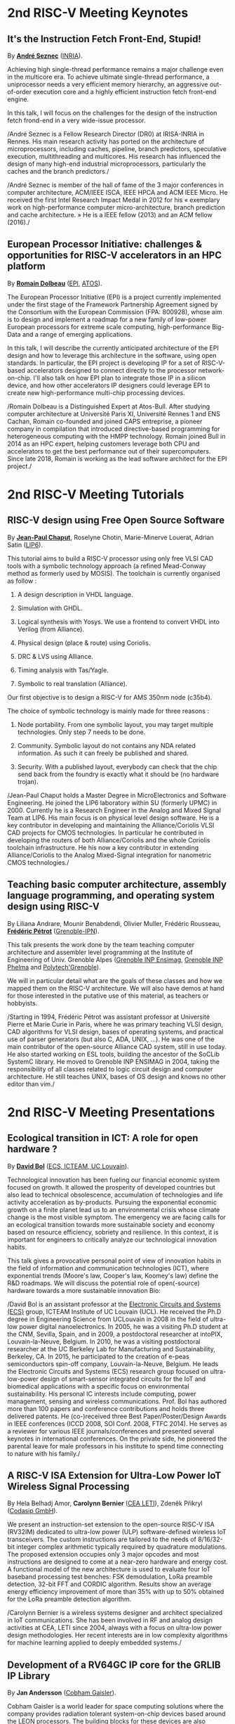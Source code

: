 * 2nd RISC-V Meeting Keynotes
  :PROPERTIES:
  :CUSTOM_ID: keynotes
  :END:

** It's the Instruction Fetch Front-End, Stupid!
   :PROPERTIES:
   :CUSTOM_ID: K-SEZNEC
   :END:

By *[[https://team.inria.fr/pacap/members/andre-seznec][André Seznec]]*
([[https://www.inria.fr][INRIA]]).

Achieving high single-thread performance remains a major challenge even
in the multicore era. To achieve ultimate single-thread performance, a
uniprocessor needs a very efficient memory hierarchy, an aggressive
out-of-order execution core and a highly efficient instruction fetch
front-end engine.

In this talk, I will focus on the challenges for the design of the
instruction fetch frond-end in a very wide-issue processor.

/André Seznec is a Fellow Research Director (DR0) at IRISA-INRIA in
Rennes. His main research activity has ported on the architecture of
microprocessors, including caches, pipeline, branch predictors,
speculative execution, multithreading and multicores. His research has
influenced the design of many high-end industrial microprocessors,
particularly the caches and the branch predictors./

/André Seznec is member of the hall of fame of the 3 major conferences
in computer architecture, ACM/IEEE ISCA, IEEE HPCA and ACM IEEE Micro.
He received the first Intel Research Impact Medal in 2012 for his «
exemplary work on high-performance computer micro-architecture, branch
prediction and cache architecture. » He is a IEEE fellow (2013) and an
ACM fellow (2016)./

** European Processor Initiative: challenges & opportunities for RISC-V accelerators in an HPC platform
   :PROPERTIES:
   :CUSTOM_ID: K-DOLBEAU
   :END:

By *[[https://fr.linkedin.com/in/romaindolbeau][Romain Dolbeau]]*
([[https://www.european-processor-initiative.eu/][EPI]],
[[https://atos.net][ATOS]]).

The European Processor Initiative (EPI) is a project currently
implemented under the first stage of the Framework Partnership
Agreement signed by the Consortium with the European Commission (FPA:
800928), whose aim is to design and implement a roadmap for a new
family of low-power European processors for extreme scale computing,
high-performance Big-Data and a range of emerging applications.

In this talk, I will describe the currently anticipated architecture
of the EPI design and how to leverage this architecture in the
software, using open standards. In particular, the EPI project is
developing IP for a set of RISC-V-based accelerators designed to
connect directly to the processor network-on-chip. I'll also talk on
how EPI plan to integrate those IP in a silicon device, and how other
accelerators IP designers could leverage EPI to create new
high-performance multi-chip processing devices.

/Romain Dolbeau is a Distinguished Expert at Atos-Bull. After studying
computer architecture at Université Paris XI, Université Rennes 1 and
ENS Cachan, Romain co-founded and joined CAPS entreprise, a pioneer
company in compilation that introduced directive-based programming for
heterogeneous computing with the HMPP technology. Romain joined Bull
in 2014 as an HPC expert, helping customers leverage both CPU and
accelerators to get the best performance out of their
supercomputers. Since late 2018, Romain is working as the lead
software architect for the EPI project./

* 2nd RISC-V Meeting Tutorials
  :PROPERTIES:
  :CUSTOM_ID: tutorials
  :END:

** RISC-V design using Free Open Source Software
  :PROPERTIES:
  :CUSTOM_ID: T-CHAPUT
  :END:

By *[[https://www.lip6.fr/actualite/personnes-fiche.php?ident=P109][Jean-Paul Chaput]]*, Roselyne Chotin, Marie-Minerve Louerat, Adrian
Satin ([[https://www.lip6.fr][LIP6]]).

This tutorial aims to build a RISC-V processor using only free VLSI
CAD tools with a symbolic technology approach (a refined Mead-Conway
method as formerly used by MOSIS). The toolchain is currently
organised as follow :

1. A design description in VHDL language.

2. Simulation with GHDL.

3. Logical synthesis with Yosys.  We use a frontend to convert VHDL
   into Verilog (from Alliance).

4. Physical design (place & route) using Coriolis.

5. DRC & LVS using Alliance.

6. Timing analysis with Tas/Yagle.

7. Symbolic to real translation (Alliance).

Our first objective is to design a RISC-V for AMS 350nm node (c35b4).

The choice of symbolic technology is mainly made for three reasons :

1. Node portability.  From one symbolic layout, you may target
   multiple technologies. Only step 7 needs to be done.

2. Community. Symbolic layout do not contains any NDA related
   information.  As such it can freely be published and shared.

3. Security.  With a published layout, everybody can check that the
   chip send back from the foundry is exactly what it should be (no
   hardware trojan).

/Jean-Paul Chaput holds a Master Degree in MicroElectronics and
Software Engineering.  He joined the LIP6 laboratory within SU
(formerly UPMC) in 2000.  Currently he is a Research Engineer in the
Analog and Mixed Signal Team at LIP6. His main focus is on physical
level design software.  He is a key contributor in developing and
maintaining the Alliance/Coriolis VLSI CAD projects for CMOS
technologies.  In particular he contributed in developing the routers
of both Alliance/Coriolis and the whole Coriolis toolchain
infrastructure.  He his now a key contributor in extending
Alliance/Coriolis to the Analog Mixed-Signal integration for
nanometric CMOS technologies./

** Teaching basic computer architecture, assembly language programming, and operating system design using RISC-V
   :PROPERTIES:
   :CUSTOM_ID: T-PETROT
   :END:

By Liliana Andrare, Mounir Benabdendi, Olivier Muller, Frédéric
Rousseau, *[[http://tima.imag.fr/sls/people/petrot/][Frédéric Pétrot]]* ([[http://www.grenoble-inp.fr][Grenoble-IPN]]).

This talk presents the work done by the team teaching computer
architecture and assembler level programming at the Institute of
Engineering of Univ. Grenoble Alpes ([[http://ensimag.grenoble-inp.fr][Grenoble INP Ensimag]], [[http://phelma.grenoble-inp.fr][Grenoble
INP Phelma]] and [[https://www.polytech-grenoble.fr][Polytech'Grenoble]]).

We will in particular detail what are the goals of these classes and how
we mapped them on the RISC-V architecture. We will also have demos at
hand for those interested in the putative use of this material, as
teachers or hobbyists.

/Starting in 1994, Frédéric Pétrot was assistant professor at Université
Pierre et Marie Curie in Paris, where he was primary teaching VLSI
design, CAD algorithms for VLSI design, bases of operating systems, and
practical use of parser generators (but also C, ADA, UNIX, ...). He was
one of the main contributor of the open-source Alliance CAD system,
still in use today. He also started working on ESL tools, building the
ancestor of the SoCLib SystemC library. He moved to Grenoble INP ENSIMAG
in 2004, taking the responsibility of all classes related to logic
circuit design and computer architecture. He still teaches UNIX, bases
of OS design and knows no other editor than vim./

* 2nd RISC-V Meeting Presentations
  :PROPERTIES:
  :CUSTOM_ID: presentations
  :END:

** Ecological transition in ICT: A role for open hardware ?
   :PROPERTIES:
   :CUSTOM_ID: P-BOL
   :END:

By *[[https://perso.uclouvain.be/david.bol][David Bol]]*
([[https://uclouvain.be/en/research-institutes/icteam/ecs.html][ECS,
ICTEAM, UC Louvain]]).

Technological innovation has been fueling our financial economic system
focused on growth. It allowed the prosperity of developed countries but
also lead to technical obsolescence, accumulation of technologies and
life activity acceleration as by-products. Pursuing the exponential
economic growth on a finite planet lead us to an environmental crisis
whose climate change is the most visible symptom. The emergency we are
facing calls for an ecological transition towards more sustainable
society and economy based on resource efficiency, sobriety and
resilience. In this context, it is important for engineers to critically
analyze our technological innovation habits.

This talk gives a provocative personal point of view of innovation
habits in the field of information and communication technologies (ICT),
where exponential trends (Moore's law, Cooper's law, Koomey's law)
define the R&D roadmaps. We will discuss the potential role of
open(-source) hardware towards a more sustainable innovation Bio:

/David Bol is an assistant professor at the
[[https://uclouvain.be/en/research-institutes/icteam/ecs.html][Electronic
Circuits and Systems (ECS)]] group, ICTEAM Institute of UC Louvain
(UCL). He received the Ph.D degree in Engineering Science from UCLouvain
in 2008 in the field of ultra-low power digital nanoelectronics. In
2005, he was a visiting Ph.D student at the CNM, Sevilla, Spain, and in
2009, a postdoctoral researcher at intoPIX, Louvain-la-Neuve, Belgium.
In 2010, he was a visiting postdoctoral researcher at the UC Berkeley
Lab for Manufacturing and Sustainability, Berkeley, CA. In 2015, he
participated to the creation of e-peas semiconductors spin-off company,
Louvain-la-Neuve, Belgium. He leads the Electronic Circuits and Systems
(ECS) research group focused on ultra-low-power design of smart-sensor
integrated circuits for the IoT and biomedical applications with a
specific focus on environmental sustainability. His personal IC
interests include computing, power management, sensing and wireless
communications. Prof. Bol has authored more than 100 papers and
conference contributions and holds three delivered patents. He
(co-)received three Best Paper/Poster/Design Awards in IEEE conferences
(ICCD 2008, SOI Conf. 2008, FTFC 2014). He serves as a reviewer for
various IEEE journals/conferences and presented several keynotes in
international conferences. On the private side, he pioneered the
parental leave for male professors in his institute to spend time
connecting to nature with his family./

** A RISC-V ISA Extension for Ultra-Low Power IoT Wireless Signal Processing
   :PROPERTIES:
   :CUSTOM_ID: P-BERNIER
   :END:

By Hela Belhadj Amor, *Carolynn Bernier* ([[http://www.leti-cea.fr][CEA
LETI]]), Zdeněk Přikryl ([[http://www.codasip.com][Codasip GmbH]]).

We present an instruction-set extension to the open-source RISC-V ISA
(RV32IM) dedicated to ultra-low power (ULP) software-defined wireless
IoT transceivers. The custom instructions are tailored to the needs of
8/16/32-bit integer complex arithmetic typically required by quadrature
modulations. The proposed extension occupies only 3 major opcodes and
most instructions are designed to come at a near-zero hardware and
energy cost. A functional model of the new architecture is used to
evaluate four IoT baseband processing test benches: FSK demodulation,
LoRa preamble detection, 32-bit FFT and CORDIC algorithm. Results show
an average energy efficiency improvement of more than 35% with up to 50%
obtained for the LoRa preamble detection algorithm.

/Carolynn Bernier is a wireless systems designer and architect
specialized in IoT communications. She has been involved in RF and
analog design activities at CEA, LETI since 2004, always with a focus on
ultra-low power design methodologies. Her recent interests are in low
complexity algorithms for machine learning applied to deeply embedded
systems./

** Development of a RV64GC IP core for the GRLIB IP Library
   :PROPERTIES:
   :CUSTOM_ID: P-ANDERSSON
   :END:

By *Jan Andersson* ([[https://www.gaisler.com/][Cobham Gaisler]]).

Cobham Gaisler is a world leader for space computing solutions where the
company provides radiation tolerant system-on-chip devices based around
the LEON processors. The building blocks for these devices are also
available as IP cores from the company in an IP library named GRLIB.
Cobham Gaisler is currently developing a RV64GC core that will be
provided as part of GRLIB. The presentation will cover why we see RISC-V
as a good fit for us after SPARC32 and what we see missing in the
ecosystem features

/Mr Jan Andersson's key competencies are in Management of projects
developing complex digital systems, microprocessor architecture,
fault-tolerance concepts, use of programmable logic, Field Programmable
Gate Arrays for applications both in consumer electronics and harsh
environments. Background: Master of Science degree in Computer
Engineering focused on digital design and embedded systems. Working at
Cobham Gaisler as Director of Engineering, overseeing hardware and
software development efforts./

** R&D challenges for Safe and Secure RISC-V based computer
   :PROPERTIES:
   :CUSTOM_ID: P-COLLETTE
   :END:

By Arnaud Samama, Emmanuel Gureghian, Fabrice Lemonnier, Eric
Lenormand and *Thierry Collette* ([[https://www.thalesgroup.com/en/global/innovation/research-and-technology][Thales R&T]]).

Thales is involved in the open hardware initiative and joint the
RISC-V foundation last year. In order to deliver safe and secure
embedded computing solutions, the availability of Open Source RISC-V
cores & IPs is a key opportunity. In order to support and emphases
this initiative, an european industrial ecosystem must be gathered and
set up. Key R&D challenges must be therefore addressed. In this
presentation, we will present the research subjects which are
mandatory to address in order to accelerate.

/In January 2019, Thierry Collette became the director of the digital
research group at Thales Research France. Previously, Thierry Collette
was the head of a division in charge of technological development for
embedded systems and integrated components at CEA Leti & List for
eight years. He was the CTO of the European Processor Initiative (EPI)
in 2018. Before that, he was the deputy director in charge of programs
and strategy at CEA List. From 2004 to 2009, he managed the
architectures and design unit at CEA. He obtained an electrical
engineering degree in 1988 and a Ph.D in microelectronics at the
University of Grenoble in 1992. He contributed to the creation of five
CEA startups: ActiCM in 2000 (bought by CRAFORM), Kalray in 2008,
Arcure in 2009, Kronosafe in 2011, and WinMs in 2012./

** RISC-V ISA: Secure-IC's Trojan Horse to Conquer Security
   :PROPERTIES:
   :CUSTOM_ID: P-GUILLEY
   :END:

By Rafail Psiakis &
*[[https://perso.telecom-paristech.fr/guilley][Sylvain Guilley]]*
([[http://www.secure-ic.com][Secure IC]]).

RISC-V is an emerging instruction-set architecture widely used inside
plenty of modern embedded SoCs. As the number of commercial vendors
adopting this architecture in their products increases, security becomes
a priority. In Secure-IC we use RISC-V implementations in many of our
products (e.g. PULPino in Securyzr HSM, PicoSoC in Cyber Escort Unit,
etc.). The advantage is that they are natively protected against a lot
of modern vulnerability exploits (e.g. Specter, Meltdow, ZombieLoad and
so on) due to the simplicity of their architecture. For the rest of the
vulnerability exploits, Secure-IC crypto-IPs have been implemented
around the cores to ensure the authenticity and the confidentiality of
the executed code. Due to the fact that RISCV ISA is open-source, new
verification methods can be proposed and evaluated both at the
architectural and the micro-architectural level. Secure-IC with its
solution named Cyber Escort Unit, verifies the control flow of the code
executed on a PicoRV32 core of the PicoSoC system. The community also
uses the open-source RISC-V ISA in order to evaluate and test new
attacks. In Secure-IC, RISC-V allows us to penetrate into the
architecture itself and test new attacks (e.g. sidechannel attacks,
Trojan injection, etc.) making it our Trojan horse to conquer security.

** Alternative languages for safe and secure RISC-V programming
   :PROPERTIES:
   :CUSTOM_ID: P-CHOUTEAU
   :END:

By *[[https://twitter.com/deschips][Fabien Chouteau]]*
([[https://www.adacore.com][Ada Core]]).

In this talk I want to open a window into the wonderful world of
"alternative" programming languages for RISC-V. What can you get by
looking beyond C/C++.

So I will start with a quick introduction to the Ada and SPARK
languages, the benefits, the hurdles. I will also present an overview of
the applications and domains where they shine, when failure is not an
option.

At the end of the talk, I will give my view of the RISC-V architecture
and community from the perspective of an alternative languages
developer. I will cover the good points, the risks, and provide some
ideas on how the RISC-V can keep the door open.

/Fabien joined AdaCore in 2010 after his master's degree in computer
science at the EPITA (Paris). He is involved in real-time, embedded and
hardware simulation technology. Maker/DIYer in his spare time, his
projects include electronics, music and woodworking./

** Verification of SimNML instruction set description using co-simulation
  :PROPERTIES:
  :CUSTOM_ID: P-CASSE
  :END:

By *Hugues Cassé*, Emmanuel Caussé, Pascal Sainrat ([[https://www.irit.fr/-Equipe-TRACES-?lang=fr][IRIT - Université de Toulouse]]).

The TRACES team at IRIT has developed a description of the RISC-V
instruction set in SimNML, which is an Architecture Description
Language (ADL). GLISS automatically convert this description into a
library supporting, among others, a runnable Instruction Set
Simulator.

This presentation exposes the validation of our RISC-V description by
parallely running and checking the generated simulator with a
different source of execution implementing the RISC-V (different
simulator or real microprocessor).  This work contributes to the
confidence we can have into static analysis tools working on program
binary representation.

In such tools, the instruction set support is a boring and error-prone
task whose validity is hard to assert. On the opposite, the SimNML
description provides a golden model that is easier to write and that
can be tested to detect errors. Once a sufficient level of confidence
is obtained about the description, it can be processed automatically
to derive properties useful for static analyses work.

/Hugues Cassé is professor-assistant in the University of Toulouse. He
performs research on WCET focused on the static analysis of memories
and caches and on the value analysis of binary code. He is the
designer and the main developer of the academic WCET tool O TAWA . He
has been involved in several ANR projects (MascotTe, MORE, W-SEPT),
European projects (MERASA, parMERASA), and other projects (SOCKET –
FUI, CAPACITES – DGE -- CAPACITES)./
** Fast and Accurate Vulnerability Analysis of a RISC-V Processor
   :PROPERTIES:
   :CUSTOM_ID: P-SENTIEYS
   :END:

By Joseph Paturel, Simon Rokicki, Davide Pala,
*[[http://people.rennes.inria.fr/Olivier.Sentieys/][Olivier Sentieys]]*
([[https://www.inria.fr][INRIA]]).

As the RISC-V ISA gains traction in the safety-critical embedded system
domain, the development of hardened cores becomes crucial. During this
presentation, we present a vulnerability analysis framework that allows
for a fast and accurate estimation of processor errors due to transient
faults. The proposed set of tools is based on the 32-bit RISC-V core
Comet supporting the M extension. The generated hardware's reaction to
particle hits is characterized at the gate-level using logic transient
pulse width based on physical transistor models. The Comet core being
designed at the C level with high-level synthesis tools, a fast, cycle-
and bit-accurate simulator can be derived from the core specifications.
The previously extracted error patterns are hence re-injected in the
core during the execution of applications and the system response is
evaluated. This enables the estimation of various vulnerability related
metrics and can swiftly drive the core-hardening design process. Results
show that the combinational logic needed to implement the M extension
plays a non-negligible role in the overall core vulnerability and that
multiple-bit upset patterns need to be considered.

/Olivier Sentieys is a Professor at the University of Rennes holding an
INRIA Research Chair on Energy-Efficient Computing Systems. He is
leading the [[https://team.inria.fr/cairn/][Cairn]] team common to Inria
and IRISA Laboratory. He is also the head of the “Computer Architecture”
department of IRISA. His research interests include system-level design,
energy-efficiency, reconfigurable systems, hardware acceleration,
approximate computing, fault tolerance, and energy harvesting sensor
networks./

** Coarse-grained power modelling and estimation using the Hardware Performance Monitors (HPM) of the RISC-V Rocket core
   :PROPERTIES:
   :CUSTOM_ID: P-LEGUAY
   :END:

By [[mailto:caaliph.andriamisaina@cea.fr][Caaliph Andriamisaina]]
([[http://www-list.cea.fr][CEA LIST]]),
*[[file:pierre-guillaume.leguay@cea.fr][Pierre-Guillaume Le Guay]]*,
([[http://www-list.cea.fr][CEA LIST]]).

Power consumption monitoring of a processor is important for power
management to reduce power usage. Performance counters have been widely
used as proxies to estimate processor power online. This work focus on
the dynamic power modelling at register-transfer level (RTL) of the
RISC-V Rocket core, developed at the University of California, Berkeley.
By creating our power model at RTL level, we aim at providing a
coarse-grained estimation of power consumption, intended at the early
stage of development and for software developers.

The proposed power modelling methodology is based on the Hardware
Performance Monitors (HPM) defined in the RISC-V ISA and implemented in
the rocket-chip. These HPM monitor different events that take place
during instructions execution and reveal several amount of information
about power consumption. These events can be the number of cycles, the
number of instructions retired, caches misses, etc.

/Pierre-Guillaume Le Guay is a research engineer at CEA List, computing
and design environment laboratory. He received the MSc degree in
electrical engineering from Université Paris-Sud, Orsay, in 2017. His
current research topics focus on the power consumption estimation and
modelling applied to embedded systems and multicore architectures./

** Ara: design and implementation of a 1GHz+ 64-bit RISC-V Vector Processor in 22 nm FD-SOI
   :PROPERTIES:
   :CUSTOM_ID: P-CAVALCANTE
   :END:

*[[mailto:matheusd@iis.ee.ethz.ch][Matheus Cavalcante]]*,
[[mailto:fschuiki@iis.ee.ethz.ch][Fabian Schuiki]],
[[mailto:zarubaf@iis.ee.ethz.ch][Florian Zaruba]],
[[mailto:mschaffner@iis.ee.ethz.ch][Michael Schaffner]]
([[https://iis.ee.ethz.ch][ETH Zurich]]),
[[mailto:lbenini@iis.ee.ethz.ch][Luca Benini]]
([[https://iis.ee.ethz.ch][ETH Zurich]] &
[[http://www.dei.unibo.it][Universitá di Bologna]]).

In this presentation, we will discuss about our design and
implementation experience with Ara, a vector processor based on RISC-V's
Vector Extension. Ara is implemented in GlobalFoundries 22FDX FD-SOI
technology. Its latest instance runs at up to 1.2 GHz in nominal
conditions, achieving a peak performance of up to 34 DP-GFLOPS and an
energy efficiency of up to 67 DP-GFLOPS/W. We will discuss the
performance and scalability of Ara, including its limitations under
different work loads, and show that the vector processor achieves a high
utilization of its functional units, up to 97%, when running a 256x256
matrix multiplication on sixteen lanes. Ara will be released as part of
the PULP platform using the same permissive Solderpad license.

/Matheus Cavalcante received the M.Sc. degree in Integrated Electronic
Systems from the Grenoble Institute of Technology (Phelma) in 2018 and
is currently pursuing his Ph.D. degree with the Digital Circuits and
Systems group of Luca Benini at ETH Zurich. His research interests
encompass high-performance computing (namely vector processing) and
interconnection networks./

** An Out-of-Order RISCV Core Developed with HLS
   :PROPERTIES:
   :CUSTOM_ID: P-GOOSSENS
   :END:

By *[[https://perso.univ-perp.fr/bernard.goossens/][Bernard Goossens]]*
& David Parello ([[https://webdali.univ-perp.fr][UPVD]]).

I will introduce the out-of-order RISC-V core (4-stage pipeline: fetch +
decode + rename; issue; writeback; commit) that we developed. Everything
is written entirely in C under Vivado HLS. The code has been
successfully tested on a Pynq card (free development board provided to
teacher-researchers upon request to Xilinx, as part of the XUP
initiative). This RISC-V core should be understood as a basic kit on
which users are invited to add extensions. The RISC-V core does not
contain any traditional accelerator for filling the pipeline (eg branch
predictor, caches) or floating operators (only the set of 32-bit integer
instructions has been implemented). It can serve as a nutshell to add
units and measure their effects, for example in the context of
educational projects. This RISC-V core is the core brick of the LBP
processor, a 64-cores manycore parallelizing processor, under
development.

/Bernard Goossens is Professor Emeritus at the
[[https://webdali.univ-perp.fr][University of Perpignan (UPVD)]]. He is
a member of the [[http://www.lirmm.fr/recherche/equipes/dali][Dali]]
team at [[http://www.lirmm.fr][LIRMM]]. His research is on the capture
of very distant ILP./

** Open source GPUs: How can RISC-V play a role?
   :PROPERTIES:
   :CUSTOM_ID: P-TAHERINEJAD
   :END:

By *[[https://www.ict.tuwien.ac.at/staff/taherinejad][Nima
Taherinejad]]* ([[https://www.ict.tuwien.ac.at][TU Wien]]).

In this talk, first, I briefly review existing open source GPUs and
their status. Given its merit and the work we have done in group on the
award-winning Nyuzi GPGPU, I will pay a closer attention to that work.
Next, I will discuss some of the challenges they face as well as the
importance of investing more into research and development of such
architectures and potential direction of such research and development.
At the end, I position RISC-V with respect to the open source GPUs and
present some ideas on how RISC-V and its community can play a role in a
potentially joint future.

/Nima Taherinejad is a PhD graduate of the University of British
Columbia (UBC), Vancouver, Canada. He is currently at the
[[https://www.ict.tuwien.ac.at][TU Wien]] (formerly known also as Vienna
University of Technology), Vienna, Austria, where he leads the
system-on-chip (SoC) educational MSc module and works on self-awareness
in resource-constrained cyber-physical systems, embedded systems,
memristor-based circuit and systems, health-care, and robotics. In the
field of computer architecture his activities revolve mainly around GPU
architectures and resource management in multi-processor SoCs./

** Nanvix: An Operating System for Lightweight Manycores
   :PROPERTIES:
   :CUSTOM_ID: P-PENNA
   :END:

By *[[http://www.sites.google.com/view/ppenna][Pedro Henrique Penna]]*
([[https://www.pucminas.br][PUC Minas]],
[[https://www.univ-grenoble-alpes.fr][UGA]]), Marcio Castro
([[http://ufsc.br][UFSC]], Brésil), François Broquedis
([[http://www.grenoble-inp.fr][INPG]]), Henrique Cota de Freitas
([[https://www.pucminas.br][PUC Minas]], Brésil), Jean-François Méhaut
([[https://www.univ-grenoble-alpes.fr][UGA]]).

Lightweight manycores differ from other high core count architectures in
two major architectural points: they feature a distributed memory memory
architecture; and they have their cores grouped into clusters with small
amounts of local memory available. Nanvix is general purpose operating
system (OS) that we designed from scratch to address this next
generation of processors. Our OS features a distributed structure, in
which traditional OS functionalities are implemented as system servers;
and it aims at a novel distributed paging system to overcome
architectural challenges of lightweight manycores. So far, a great
effort was made to make Nanvix portable and performant across multiple
targets, including industrial processors, such as MPPA (Kalray), and
academic lightweight manycores, like those based in OpenRISC (OpTiMSoC)
and RISC-V (PULP). Nanvix delivers these features through a rich
hardware abstraction layer (HAL), which we shall cover in this talk.
Nanvix source tree:
[[https://github.com/nanvix][=https://github.com/nanvix=]]

/Pedro Henrique Penna is a PhD Candidate in Informatics at Université
Grenoble Alpes ([[https://www.univ-grenoble-alpes.fr][UGA]], France) in
a cotutelle regime with Pontifícia Universidade Católica de Minas Gerais
([[https://www.pucminas.br][PUC Minas]], Brazil). In his thesis, Pedro
is focused on the design of operating systems for lightweight manycore
processors, and he works in collaboration with Kalray and Technical
University of Munich (TUM, Germany) in this subject. Pedro earned his
Master Degree in Computer Science from Universidade Federal de Santa
Catarina ([[http://ufsc.br][UFSC]], Brazil) in 2017, and he is the main
designer of Nanvix./

** Enhancing scientific computation using a variable precision FPU with a  RISC-V processor
  :PROPERTIES:
  :CUSTOM_ID: P-DURAND
  :END:

By *Yves Durand* ([[http://www.leti-cea.fr][CEA LETI]]).

Scientific computation applications are almost exclusively based on
single or double precision floating point formats of the IEEE-754
standard. These formats, of respectively 32 or 64 bits, have a fixed
structure, which means that they are unlikely to exactly match the
needs of the application. At best, it will be overkill, meaning wasted
time, memory and power in computing useless bits. At worst, it will be
insufficient, meaning numerically wrong results with possible
catastrophic consequences in a world where embedded computing systems
interfere more and more with our lives.

We exploit the extensibility of RISC-V for adding support for variable
precision floating point operations, and for variable length floating
point formats in close memory. In this talk, we discuss the impact of
these extensions on the system architecture, at all levels of the
computing stack. We propose examples based on linear algebra kernels,
which demonstrate the improvements in numerical quality and confidence
in the numerical results.

/Yves DURAND received his engineering degree in 1983 and a PhD in
computer science in 1988. He worked with ST Microelectronics as a
research engineer, then moved to Hewlett Packard in 1993 and led R&D
projects related to networking interfaces and « smart communicating
objects ». He then joined the Laboratoire d'Electronique et de
Technologie de l'Information (CEA-LETI), Grenoble, in 2003. He has
been coordinating the IST FP6 4More project. His current focus is
numerical modelling of computing systems./

** Challenges to Adoption of Open-Source RISC-V Processors
   :PROPERTIES:
   :CUSTOM_ID: P-PRIKRYL
   :END:

By *Zdeněk Přikryl* & Chris Jones ([[http://www.codasip.com][Codasip
GmbH]]).

The RISC-V movement offers the greatest potential for innovation in SoC
design in a decade as a global ecosystem of contributors has emerged.
This movement offers unprecedented choice for both research and for
commercial consumers of processor technology. However, going from open
source RISC-V implementation to deployment in a real production design
requires cooperation of commercial IP and tools suppliers. Codasip
endeavours to bridge the gap between open source and proprietary ISAs by
offering professional grade RISC-V implementations and development tools
for end-users to modify and optimize the architecture. This presentation
will discuss many of the challenges of commercial use of RISC-V and
Codasip's approach to addressing them in a manner that benefits the
entire RISC-V community.

/Dr Zdeněk Přikryl is the co-founder and chief technology officer of
[[http://www.codasip.com][Codasip GmbH]]. He has over 10 years of
experience in processor design from small MCUs to complex DSPs/VLIWs,
along with embedded systems design, HLS, and simulation. Previously he
was a Researcher at the Technical University of Brno and a software
engineer at Red Hat./

** Open-source processor IP in the SCRx family of the RISC-V compatible cores by Syntacore
   :PROPERTIES:
   :CUSTOM_ID: P-BEREZINA
   :END:

By *[[https://www.linkedin.com/in/kate-berezina][Ekaterina Berezina]]*,
Dmitry Gusev, Alexander Redkin ([[https://syntacore.com][Syntacore]]).

We describe family of the state-of-the-art RISC-V compatible processor
IP developed by Syntacore with a specific focus on the open-source part
of the product line.

As of 2019, SCRx family of RISC-V compatible cores includes eight
industry-grade cores with comprehensive features, targeted at different
applications: from compact microcontroller-class SCR1 core to the
high-performance 64bit Linux-capable multicore SCR7. The SCRx cores
deliver competitive performance at low power already in baseline
configurations. On the top, Syntacore provides one-stop
workload-specific customization service to enable customer designs
differentiation via significant performance and efficiency boost.
Industry-standard interfacing options support enables seamless
integration with existing designs.

We detail IP features, benchmarks, and collateral availability, with a
specific focus on the open-source SCR1 core. Initially introduced in
2017, SCR1 is one of the first fully open and free to use industry-grade
RISC-V compatible cores, which, since its introduction, found extensive
use both in the industry and in academia.
[[https://github.com/syntacore/scr1][=https://github.com/syntacore/scr1=]].

/Ekaterina Berezina is a Senior HW Engineer at Syntacore, where she
contributes to the SCRx core family development and maintenance.
Ekaterina has more than 6 years of experience in CPU IP development
including architecture and microarchitecture definition, RTL design,
testing and verification, area/timing/power optimization for ASIC and
FPGA. She received her Master's degree in Computer Science at
Saint-Petersburg ITMO University and teaches Computer Architecture
classes there./

** Open Source Processor IP for High Volume Production SoCs: CORE-V Family of RISC-V cores
   :PROPERTIES:
   :CUSTOM_ID: P-OCONNOR
   :END:

By *Rick O'Connor* ([[https://openhwgroup.org][OpenHW Group]]).

This talk will provide a brief overview of the RISC-V instruction set
architecture and describe the CORE-V family of open-source cores that
implement the RISC-V ISA. RISC-V (pronounced “risk-five”) is an open,
free ISA enabling a new era of processor innovation through open
standard collaboration. Born in academia and research, RISC-V ISA
delivers a new level of free, extensible software and hardware freedom
on architecture, paving the way for the next 50 years of computing
design and innovation.

CORE-V is a series of RISC-V based open-source processor cores with
associated processor subsystem IP, tools and software for electronic
system designers. The CORE-V family provides quality core IP in line
with industry best practices in both silicon and FPGA optimized
implementations. These cores can be used to facilitate rapid design
innovation and ensure effective manufacturability of production SoCs.

The session will describe barriers to adoption of open-source IP and
opportunities to overcome these barriers.

/Rick O'Connor is Founder and serves as President & CEO of the OpenHW
Group a not-for-profit, global organization driven by its members and
individual contributors where hardware and software designers
collaborate on open source cores, related IP, tools and software
projects. The OpenHW Group Core-V Family is a series of RISC-V based
open-source cores with associated processor subsystem IP, tools and
software for electronic system designers./

/Previously Rick was Executive Director of the RISC-V Foundation. RISC-V
(pronounced “risk-five”) is a free and open ISA enabling a new era of
processor innovation through open standard collaboration. Founded by
Rick in 2015 with the support of over 40 Founding Members, the RISC-V
Foundation currently comprises more than 235 members building an open,
collaborative community of software and hardware innovators powering
processor innovation. Born in academia and research, the RISC-V ISA
delivers a new level of free, extensible software and hardware freedom
on architecture, paving the way for the next 50 years of computing
design and innovation./

/Throughout his career, Rick has continued to be at the leading-edge of
technology and corporate strategy and has held executive positions in
many industry standards bodies. Also, with many years of Executive level
management experience in semiconductor and systems companies, Rick
possesses a unique combination of business and technical skills and was
responsible for the development of dozens of products accounting for
over $750 million in revenue. With very strong interpersonal skills,
Rick is a regular speaker at key industry forums and has built a very
strong professional network of key executives at many of the largest
global technology firms including: Altera (now part of Intel), AMD, ARM,
Cadence, Dell, Ericsson, Facebook, Google, Huawei, HP, IBM, IDT, Intel,
Microsoft, Nokia, NXP, RedHat, Synopsys, Texas Instruments, Western
Digital, Xilinx and many more./

/Rick holds an Executive MBA degree from the University of Ottawa and is
an honors graduate of the faculty of Electronics Engineering Technology
at Algonquin College./

** Silicon at the speed of software
   :PROPERTIES:
   :CUSTOM_ID: P-LOISEL
   :END:

By *Yann Loisel* ([[https://sifive.com][SiFive]]).

For 30+ years, chips kept getting faster and cheaper. In the race to
get to the next process node, there wasn't time or a need to
customize. But the world has changed—compute has hit a limit and the
cost of building chips keeps increasing exponentially.
The next wave of innovation is now happening at the hardware-software
interface, and companies need custom silicon solutions to stay
ahead. SiFive is leading the charge.

SiFive brings the power of open source and software automation to the
semiconductor industry, making it possible to develop new hardware
faster and more affordably than ever before. With our platform for
rapidly designing, testing and building RISC V-based core IP and
chips, we’re accelerating the pace of innovation for businesses large
and small.  You don’t need to be an expert in silicon design to
produce custom chips. SiFive’s platform makes it possible to design at
the system level and create chips that meet your exact specifications
without deep pockets or a high-volume guarantee.

The inventors of RISC V joined forces with silicon experts bringing a
new approach to semiconductors together with decades of industry
experience, hundreds of tapeouts and millions of chips shipped.

After receiving his degree in Cryptography, Yann started work at the
French DoD, finally reaching the position of Cryptanalysis Team
Manager. He then successively joined SCM Microsystems GmbH, managing
the security of smart card readers and DVB payTV decoders, then Innova
Card, a fabless company providing secure microcontrollers, acting as
Chief Security Officer and joined Maxim Integrated as Security
Architect, managing all security-related topics including physical
protection, cryptography, applications security, and certifications.
He’s now Security Architect at SiFive, in charge of defining the
platform security at the system level for SiFive RISC-V chips.

** Extending the CompCert certified compiler with instruction scheduling and control-flow integrity
   :PROPERTIES:
   :CUSTOM_ID: P-BOULME
   :END:

By *[[http://www-verimag.imag.fr/~boulme][Sylvain Boulmé]]*
([[http://ensimag.grenoble-inp.fr][ENSIMAG]],
[[http://www-verimag.imag.fr][Verimag]],
[[https://www.univ-grenoble-alpes.fr][Université Grenoble-Alpes]]).

The CompCert certified compiler -- developed by [[[http://compcert.inria.fr/][Xavier Leroy et al.
2006-2018]]] at Inria -- is the first optimizing C compiler with a
formal proof of correctness. In particular, it does not have the
middle-end bugs usually found in compilers [[[http://doi.acm.org/10.1145/1993498.1993532][Yang et al. 2011]]]. It is
now used in real-time safety-critical industry [[[http://hal.inria.fr/hal-00653367][Bedin França et
al. 2012]]; [[http://hal.inria.fr/hal-01643290][Kästner et al. 2018]]]. It produces assembly code for several
processors including RISC-V (32 bit and 64 bit).

This talk will present two backends of CompCert developed at the Verimag
Laboratory of Grenoble. The first one -- jointly developed with Cyril
Six (Kalray-Verimag) and David Monniaux (Verimag) -- targets the K1c
processor of Kalray. This backend features a (certified) postpass
scheduling which optimizes running-times of the produced program by
exploiting the instruction-level-parallelism of this VLIW processor.

Our second (more experimental) backend targets the intrinSec processor
designed by Olivier Savry et al at LETI. This secure cryptoprocessor
extends the RISC-V Instruction Set with instructions and registers for
protecting Control-Flow Integrity (CFI). With Paolo Torrini (Verimag),
we have modified the RISC-V backend of CompCert in order to include
these CFI protections. We are formally proving the functional
correctness of this backend.

/Sylvain Boulmé is Maître de conférences (associate professor) at
ENSIMAG (Engineering school in Information Technology). His research
applies the Coq proof assistant and the OCaml typechecker the
verification of software in toolchains (in particular static analyzers
and compilers)./

** Complete Formal Verification of RISC-V Cores for Trojan-Free Trusted ICs
   :PROPERTIES:
   :CUSTOM_ID: P-MARCHES
   :END:

By *[[https://www.linkedin.com/in/sergiomarchese][Sergio Marchese]]* ([[https://www.onespin.com][One Spin Solutions]])

RISC-V processor IPs are increasingly being integrated into
system-on-chip designs for a variety of applications. However, there
is still a lack of dedicated functional verification solutions
supporting high-integrity, trusted integrated circuits. This
presentation examines an efficient, novel, formal-based RISC-V
processor verification methodology. The RISC-V ISA is formalized in a
set of Operational SystemVerilog assertions. Each assertion is
formally verified against the processor’s RTL model. Crucially, the
set of assertions is mathematically proven to be complete and free
from gaps, thus ensuring that all possible RTL behaviors have been
examined. This systematic verification process detects both hardware
Trojans and genuine functional errors present in the RTL code. The
solution is demonstrated on an open-source RISC-V implementation using
a commercially available formal tool, and is arguably a significant
improvement to previously published RISC-V ISA verification
approaches, advancing hardware assurance and trust of RISC-V designs.

/Sergio Marchese is technical marketing manager at OneSpin
Solutions. He has 20 years of experience in electronic chip design,
and deployment of advanced hardware development solutions across
Europe, North America, and Asia. His expertise covers IC design,
functional verification, safety standards, including ISO 26262 and
DO-254, and detection of hardware Trojans and security
vulnerabilities. He is passionate about enabling the next generation
of high-integrity chips that underpin the Internet of Things, 5G,
artificial intelligence, and autonomous vehicles./

** Formal Proof of RISC-V Cores
   :PROPERTIES:
   :CUSTOM_ID: P-SOULAT
   :END:

By Alexandre Alves, Jimmy Le Rhun, Delphine Longuet and *Romain
Soulat* ([[https://www.thalesgroup.com/en/global/innovation/research-and-technology][Thales R&T]]).

/Abstract and bio. TBA./

